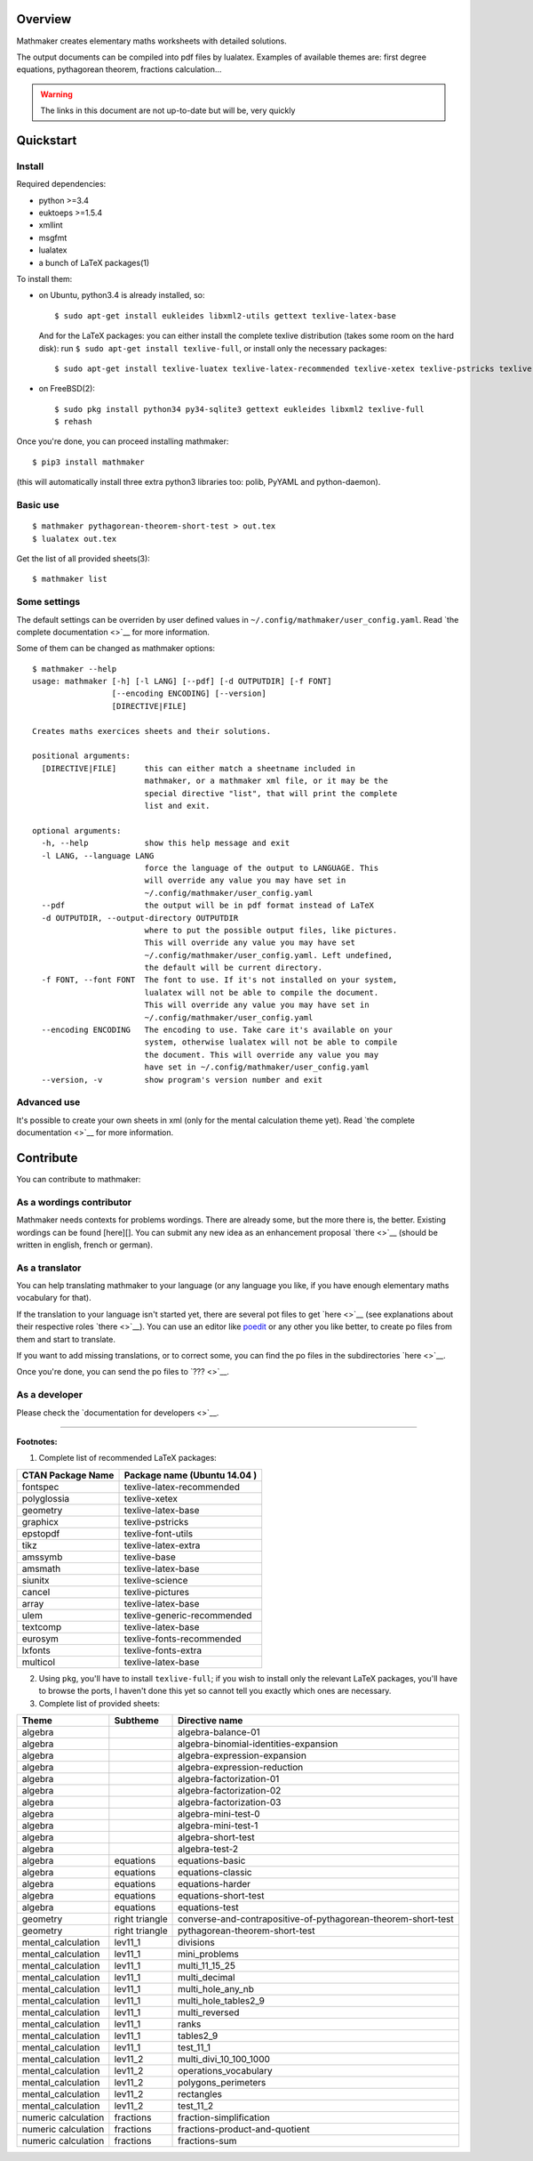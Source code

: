 Overview
========

Mathmaker creates elementary maths worksheets with detailed solutions.

The output documents can be compiled into pdf files by lualatex.
Examples of available themes are: first degree equations, pythagorean
theorem, fractions calculation...

.. warning::

    The links in this document are not up-to-date but will be, very quickly

Quickstart
==========

Install
-------

Required dependencies:

-  python >=3.4
-  euktoeps >=1.5.4
-  xmllint
-  msgfmt
-  lualatex
-  a bunch of LaTeX packages(1)

To install them:

-  on Ubuntu, python3.4 is already installed, so:

   ::

       $ sudo apt-get install eukleides libxml2-utils gettext texlive-latex-base

   And for the LaTeX packages: you can either install the complete
   texlive distribution (takes some room on the hard disk): run
   ``$ sudo apt-get install texlive-full``, or install only the
   necessary packages:

   ::

       $ sudo apt-get install texlive-luatex texlive-latex-recommended texlive-xetex texlive-pstricks texlive-font-utils texlive-latex-extra texlive-base texlive-latex-base texlive-science texlive-pictures texlive-generic-recommended texlive-fonts-recommended texlive-fonts-extra

-  on FreeBSD(2):

   ::

       $ sudo pkg install python34 py34-sqlite3 gettext eukleides libxml2 texlive-full
       $ rehash

Once you're done, you can proceed installing mathmaker:

::

    $ pip3 install mathmaker

(this will automatically install three extra python3 libraries too:
polib, PyYAML and python-daemon).

Basic use
---------

::

    $ mathmaker pythagorean-theorem-short-test > out.tex
    $ lualatex out.tex

Get the list of all provided sheets(3):

::

    $ mathmaker list

Some settings
-------------

The default settings can be overriden by user defined values in
``~/.config/mathmaker/user_config.yaml``. Read `the complete
documentation <>`__ for more information.

Some of them can be changed as mathmaker options:

::

    $ mathmaker --help
    usage: mathmaker [-h] [-l LANG] [--pdf] [-d OUTPUTDIR] [-f FONT]
                     [--encoding ENCODING] [--version]
                     [DIRECTIVE|FILE]

    Creates maths exercices sheets and their solutions.

    positional arguments:
      [DIRECTIVE|FILE]      this can either match a sheetname included in
                            mathmaker, or a mathmaker xml file, or it may be the
                            special directive "list", that will print the complete
                            list and exit.

    optional arguments:
      -h, --help            show this help message and exit
      -l LANG, --language LANG
                            force the language of the output to LANGUAGE. This
                            will override any value you may have set in
                            ~/.config/mathmaker/user_config.yaml
      --pdf                 the output will be in pdf format instead of LaTeX
      -d OUTPUTDIR, --output-directory OUTPUTDIR
                            where to put the possible output files, like pictures.
                            This will override any value you may have set
                            ~/.config/mathmaker/user_config.yaml. Left undefined,
                            the default will be current directory.
      -f FONT, --font FONT  The font to use. If it's not installed on your system,
                            lualatex will not be able to compile the document.
                            This will override any value you may have set in
                            ~/.config/mathmaker/user_config.yaml
      --encoding ENCODING   The encoding to use. Take care it's available on your
                            system, otherwise lualatex will not be able to compile
                            the document. This will override any value you may
                            have set in ~/.config/mathmaker/user_config.yaml
      --version, -v         show program's version number and exit

Advanced use
------------

It's possible to create your own sheets in xml (only for the mental
calculation theme yet). Read `the complete documentation <>`__ for more
information.

Contribute
==========

You can contribute to mathmaker:

As a wordings contributor
-------------------------

Mathmaker needs contexts for problems wordings. There are already some,
but the more there is, the better. Existing wordings can be found
[here][]. You can submit any new idea as an enhancement proposal
`there <>`__ (should be written in english, french or german).

As a translator
---------------

You can help translating mathmaker to your language (or any language you
like, if you have enough elementary maths vocabulary for that).

If the translation to your language isn't started yet, there are several
pot files to get `here <>`__ (see explanations about their respective
roles `there <>`__). You can use an editor like
`poedit <https://poedit.net/>`__ or any other you like better, to create
po files from them and start to translate.

If you want to add missing translations, or to correct some, you can
find the po files in the subdirectories `here <>`__.

Once you're done, you can send the po files to `??? <>`__.

As a developer
--------------

Please check the `documentation for developers <>`__.

--------------

**Footnotes:**

(1) Complete list of recommended LaTeX packages:

+---------------------+--------------------------------+
| CTAN Package Name   | Package name (Ubuntu 14.04 )   |
+=====================+================================+
| fontspec            | texlive-latex-recommended      |
+---------------------+--------------------------------+
| polyglossia         | texlive-xetex                  |
+---------------------+--------------------------------+
| geometry            | texlive-latex-base             |
+---------------------+--------------------------------+
| graphicx            | texlive-pstricks               |
+---------------------+--------------------------------+
| epstopdf            | texlive-font-utils             |
+---------------------+--------------------------------+
| tikz                | texlive-latex-extra            |
+---------------------+--------------------------------+
| amssymb             | texlive-base                   |
+---------------------+--------------------------------+
| amsmath             | texlive-latex-base             |
+---------------------+--------------------------------+
| siunitx             | texlive-science                |
+---------------------+--------------------------------+
| cancel              | texlive-pictures               |
+---------------------+--------------------------------+
| array               | texlive-latex-base             |
+---------------------+--------------------------------+
| ulem                | texlive-generic-recommended    |
+---------------------+--------------------------------+
| textcomp            | texlive-latex-base             |
+---------------------+--------------------------------+
| eurosym             | texlive-fonts-recommended      |
+---------------------+--------------------------------+
| lxfonts             | texlive-fonts-extra            |
+---------------------+--------------------------------+
| multicol            | texlive-latex-base             |
+---------------------+--------------------------------+

(2) Using ``pkg``, you'll have to install ``texlive-full``; if you wish
    to install only the relevant LaTeX packages, you'll have to browse
    the ports, I haven't done this yet so cannot tell you exactly which
    ones are necessary.

(3) Complete list of provided sheets:

+-----------------------+------------------+-----------------------------------------------------------------+
| Theme                 | Subtheme         | Directive name                                                  |
+=======================+==================+=================================================================+
| algebra               |                  | algebra-balance-01                                              |
+-----------------------+------------------+-----------------------------------------------------------------+
| algebra               |                  | algebra-binomial-identities-expansion                           |
+-----------------------+------------------+-----------------------------------------------------------------+
| algebra               |                  | algebra-expression-expansion                                    |
+-----------------------+------------------+-----------------------------------------------------------------+
| algebra               |                  | algebra-expression-reduction                                    |
+-----------------------+------------------+-----------------------------------------------------------------+
| algebra               |                  | algebra-factorization-01                                        |
+-----------------------+------------------+-----------------------------------------------------------------+
| algebra               |                  | algebra-factorization-02                                        |
+-----------------------+------------------+-----------------------------------------------------------------+
| algebra               |                  | algebra-factorization-03                                        |
+-----------------------+------------------+-----------------------------------------------------------------+
| algebra               |                  | algebra-mini-test-0                                             |
+-----------------------+------------------+-----------------------------------------------------------------+
| algebra               |                  | algebra-mini-test-1                                             |
+-----------------------+------------------+-----------------------------------------------------------------+
| algebra               |                  | algebra-short-test                                              |
+-----------------------+------------------+-----------------------------------------------------------------+
| algebra               |                  | algebra-test-2                                                  |
+-----------------------+------------------+-----------------------------------------------------------------+
| algebra               | equations        | equations-basic                                                 |
+-----------------------+------------------+-----------------------------------------------------------------+
| algebra               | equations        | equations-classic                                               |
+-----------------------+------------------+-----------------------------------------------------------------+
| algebra               | equations        | equations-harder                                                |
+-----------------------+------------------+-----------------------------------------------------------------+
| algebra               | equations        | equations-short-test                                            |
+-----------------------+------------------+-----------------------------------------------------------------+
| algebra               | equations        | equations-test                                                  |
+-----------------------+------------------+-----------------------------------------------------------------+
| geometry              | right triangle   | converse-and-contrapositive-of-pythagorean-theorem-short-test   |
+-----------------------+------------------+-----------------------------------------------------------------+
| geometry              | right triangle   | pythagorean-theorem-short-test                                  |
+-----------------------+------------------+-----------------------------------------------------------------+
| mental\_calculation   | lev11\_1         | divisions                                                       |
+-----------------------+------------------+-----------------------------------------------------------------+
| mental\_calculation   | lev11\_1         | mini\_problems                                                  |
+-----------------------+------------------+-----------------------------------------------------------------+
| mental\_calculation   | lev11\_1         | multi\_11\_15\_25                                               |
+-----------------------+------------------+-----------------------------------------------------------------+
| mental\_calculation   | lev11\_1         | multi\_decimal                                                  |
+-----------------------+------------------+-----------------------------------------------------------------+
| mental\_calculation   | lev11\_1         | multi\_hole\_any\_nb                                            |
+-----------------------+------------------+-----------------------------------------------------------------+
| mental\_calculation   | lev11\_1         | multi\_hole\_tables2\_9                                         |
+-----------------------+------------------+-----------------------------------------------------------------+
| mental\_calculation   | lev11\_1         | multi\_reversed                                                 |
+-----------------------+------------------+-----------------------------------------------------------------+
| mental\_calculation   | lev11\_1         | ranks                                                           |
+-----------------------+------------------+-----------------------------------------------------------------+
| mental\_calculation   | lev11\_1         | tables2\_9                                                      |
+-----------------------+------------------+-----------------------------------------------------------------+
| mental\_calculation   | lev11\_1         | test\_11\_1                                                     |
+-----------------------+------------------+-----------------------------------------------------------------+
| mental\_calculation   | lev11\_2         | multi\_divi\_10\_100\_1000                                      |
+-----------------------+------------------+-----------------------------------------------------------------+
| mental\_calculation   | lev11\_2         | operations\_vocabulary                                          |
+-----------------------+------------------+-----------------------------------------------------------------+
| mental\_calculation   | lev11\_2         | polygons\_perimeters                                            |
+-----------------------+------------------+-----------------------------------------------------------------+
| mental\_calculation   | lev11\_2         | rectangles                                                      |
+-----------------------+------------------+-----------------------------------------------------------------+
| mental\_calculation   | lev11\_2         | test\_11\_2                                                     |
+-----------------------+------------------+-----------------------------------------------------------------+
| numeric calculation   | fractions        | fraction-simplification                                         |
+-----------------------+------------------+-----------------------------------------------------------------+
| numeric calculation   | fractions        | fractions-product-and-quotient                                  |
+-----------------------+------------------+-----------------------------------------------------------------+
| numeric calculation   | fractions        | fractions-sum                                                   |
+-----------------------+------------------+-----------------------------------------------------------------+


